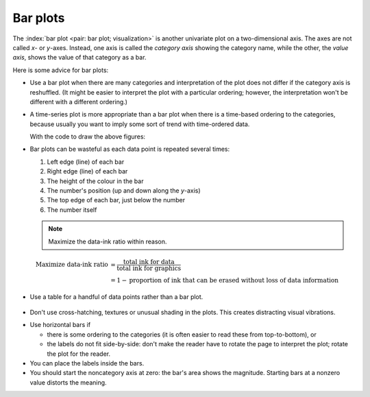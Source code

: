 Bar plots
=========

.. youtube:: https://www.youtube.com/watch?v=tb20hIQlEBU&list=PLHUnYbefLmeOPRuT1sukKmRyOVd4WSxJE&index=1

The :index:`bar plot <pair: bar plot; visualization>` is another univariate plot on a two-dimensional axis. The axes are not called *x*- or *y*-axes. Instead, one axis is called the *category axis* showing the category name, while the other, the *value axis*, shows the value of that category as a bar.

.. image:: ../figures/visualization/barplot-example-expenses.png
   :scale: 60

Here is some advice for bar plots:

-	Use a bar plot when there are many categories and interpretation of the plot does not differ if the category axis is reshuffled. (It might be easier to interpret the plot with a particular ordering; however, the interpretation won't be different with a different ordering.)

-	A time-series plot is more appropriate than a bar plot when there is a time-based ordering to the categories, because usually you want to imply some sort of trend with time-ordered data.

	.. image:: ../figures/visualization/quarterly-profit-barplot-vs-lineplot.png
		:alt:	../figures/visualization/quarterly-profit-barplot.R
		:align: center
		
		
	With the code to draw the above figures: 
	
	.. dcl:: R
	
		labels = c("2008 Q1", "Q2", "Q3", "Q4", 
		           "2009 Q1", "Q2", "Q3", "Q4")
		profit = c(45, 32, 67, 23, 42, 56, 64, 92)+40

		# Draw a bar-plot
		bp <- barplot(profit, 
                      names.arg=labels, 
                      axisnames=TRUE, 
                      ylab="Quarterly profit ($ '000)", 
                      border = TRUE) 
		text(bp, profit+3, 
			 labels=format(profit), 
			 xpd = TRUE, 
			 col = "black")

		# Now rather use a line plot.
		# Graph profit, but turn off axes 
		# and annotations
		plot(profit, type="b", axes=TRUE, 
		     ann=FALSE, xlab="Quarter", xaxt="n")

		# Show the x-axis using our labels
		axis(1, at=1:8, lab=labels)

		# Plot title
		title(ylab="Quarterly profit ($ '000)")	

-	Bar plots can be wasteful as each data point is repeated several times:

	#. Left edge (line) of each bar
	#. Right edge (line) of each bar
	#. The height of the colour in the bar
	#. The number's position (up and down along the *y*-axis)
	#. The top edge of each bar, just below the number
	#. The number itself


	.. note::

	    Maximize the data-ink ratio within reason.

	.. math::

		\text{Maximize data-ink ratio} &= \frac{\text{total ink for data}}{\text{total ink for graphics}}     \\
		                              &= 1 - \text{proportion of ink that can be erased without loss of data information}

-	Use a table for a handful of data points rather than a bar plot.

    .. image:: ../figures/visualization/profit-by-region.png
		:alt:	../figures/visualization/profit-by-region.numbers
		:align: center
		:scale: 100

-	Don't use cross-hatching, textures or unusual shading in the plots. This creates distracting visual vibrations.

	.. image:: ../figures/visualization/hatched-barplot.png
		:alt:	../figures/visualization/hatched-barplot.R
		:align: center
		:scale: 35
		:width: 900px
		
.. FAKE WIDTH in the above image

.. COMMENTS
  Stack bar plots are OK, they show breakdowns quite nicely, even though one has to read the accompanying text carefully to make sure the break down is what you think it is. Never underestimate the audience's intelligence.
  - My preference is to avoid stacked bar plots. I'm never sure, until I read the text carefully, or the plot annotations, whether the bars represent a cumulative amount or an incremental amount. Is the blue region showing 25% or 15%?

-	Use horizontal bars if

	- there is some ordering to the categories (it is often easier to read these from top-to-bottom), or
	- the labels do not fit side-by-side: don't make the reader have to rotate the page to interpret the plot; rotate the plot for the reader.

-	You can place the labels inside the bars.

-	You should start the noncategory axis at zero: the bar's area shows the magnitude. Starting bars at a nonzero value distorts the meaning.

..
  Exception to starting at zero: todo Few, p 189 (ranges)


